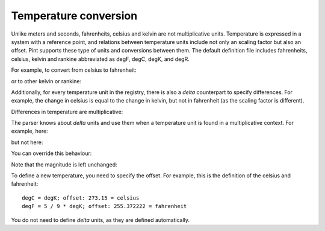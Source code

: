 .. _nonmult:


Temperature conversion
======================

Unlike meters and seconds, fahrenheits, celsius and kelvin are not
multiplicative units. Temperature is expressed in a system with a
reference point, and relations between temperature units include
not only an scaling factor but also an offset. Pint supports these
type of units and conversions between them. The default definition
file includes fahrenheits, celsius, kelvin and rankine abbreviated
as degF, degC, degK, and degR.

For example, to convert from celsius to fahrenheit:

.. testsetup:: *

   from pint import UnitRegistry
   ureg = UnitRegistry()
   Q_ = ureg.Quantity

.. doctest::

   >>> from pint import UnitRegistry
   >>> ureg = UnitRegistry()
   >>> home = 25.4 * ureg.degC
   >>> print(home.to('degF'))
   77.72000039999993 degF

or to other kelvin or rankine:

.. doctest::

    >>> print(home.to('degK'))
    298.54999999999995 degK
    >>> print(home.to('degR'))
    537.39 degR

Additionally, for every temperature unit in the registry,
there is also a *delta* counterpart to specify differences.
For example, the change in celsius is equal to the change
in kelvin, but not in fahrenheit (as the scaling factor
is different).

.. doctest::

   >>> increase = 12.3 * ureg.delta_degC
   >>> print(increase.to(ureg.delta_degK))
   12.3 delta_degK
   >>> print(increase.to(ureg.delta_degF))
   6.833333333333334 delta_degF

..
    Subtraction of two temperatures also yields a *delta* unit.

    .. doctest::

        >>> 25.4 * ureg.degC - 10. * ureg.degC
        15.4 delta_degC

Differences in temperature are multiplicative:

.. doctest::

    >>> speed = 60. * ureg.delta_degC / ureg.min
    >>> print(speed.to('delta_degC/second'))
    1.0 delta_degC / second

The parser knows about *delta* units and use them when a temperature unit
is found in a multiplicative context. For example, here:

.. doctest::

    >>> print(ureg.parse_units('degC/meter'))
    delta_degC / meter

but not here:

.. doctest::

    >>> print(ureg.parse_units('degC'))
    degC

You can override this behaviour:

.. doctest::

    >>> print(ureg.parse_units('degC/meter', as_delta=False))
    degC / meter

Note that the magnitude is left unchanged:

.. doctest::
    >>> Q_(10, 'degC/meter')
    <Quantity(10, 'delta_degC / meter')>
    
To define a new temperature, you need to specify the offset. For example,
this is the definition of the celsius and fahrenheit::

    degC = degK; offset: 273.15 = celsius
    degF = 5 / 9 * degK; offset: 255.372222 = fahrenheit

You do not need to define *delta* units, as they are defined automatically.

